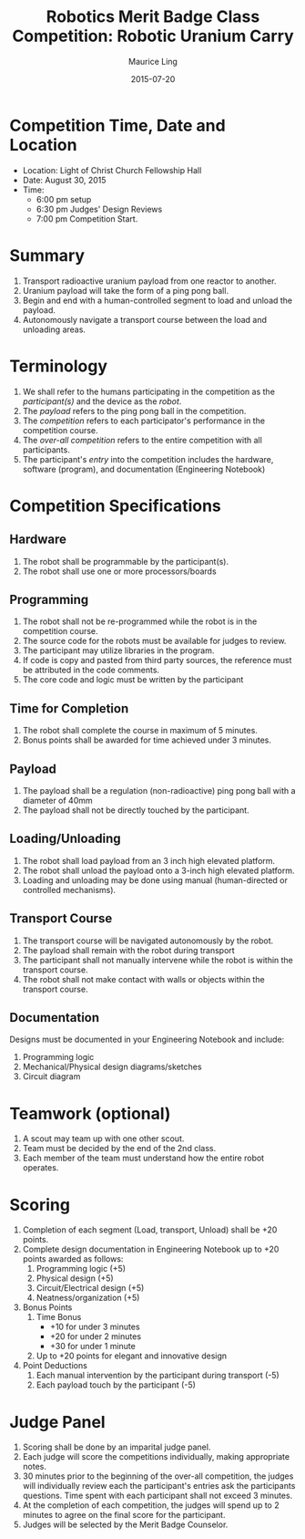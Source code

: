 #+TITLE: Robotics Merit Badge Class Competition:  Robotic Uranium Carry
#+AUTHOR: Maurice Ling
#+DATE: 2015-07-20
* Competition Time, Date and Location
  - Location:  Light of Christ Church Fellowship Hall
  - Date:  August 30, 2015
  - Time:
    - 6:00 pm setup
    - 6:30 pm Judges' Design Reviews
    - 7:00 pm Competition Start.
* Summary
  1. Transport radioactive uranium payload from one reactor to another.
  2. Uranium payload will take the form of a ping pong ball.
  3. Begin and end with a human-controlled segment to load and unload
     the payload.
  4. Autonomously navigate a transport course between the load and unloading areas.
* Terminology
  1. We shall refer to the humans participating in the competition as the /participant(s)/
     and the device as the /robot/.
  2. The /payload/ refers to the ping pong ball in the competition.
  3. The /competition/ refers to each participator's performance in the 
     competition course.
  4. The /over-all competition/ refers to the entire competition with all participants.
  5. The participant's /entry/ into the competition includes the hardware, software (program), 
     and documentation (Engineering Notebook)

* Competition Specifications
** Hardware
   1. The robot shall be programmable by the participant(s).
   2. The robot shall use one or more processors/boards
** Programming
   1. The robot shall not be re-programmed while the robot is in the competition course.
   2. The source code for the robots must be available for judges to review.
   3. The participant may utilize libraries in the program.
   4. If code is copy and pasted from third party sources, the reference must be
      attributed in the code comments.
   5. The core code and logic must be written by the participant
** Time for Completion
   1. The robot shall complete the course in maximum of 5 minutes.
   2. Bonus points shall be awarded for time achieved under 3 minutes.
** Payload
   1. The payload shall be a regulation (non-radioactive) ping pong ball with a diameter
      of 40mm
   2. The payload shall not be directly touched by the participant.
** Loading/Unloading
   1. The robot shall load payload from an 3 inch high elevated platform.
   2. The robot shall unload the payload onto a 3-inch high elevated platform.
   3. Loading and unloading may be done using manual (human-directed or controlled
      mechanisms).
** Transport Course
   1. The transport course will be navigated autonomously by the robot.
   2. The payload shall remain with the robot during transport
   3. The participant shall not manually intervene while the robot is within
      the transport course.
   4. The robot shall not make contact with walls or objects within the 
      transport course.
** Documentation
   Designs must be documented in your Engineering Notebook and include:
   1. Programming logic
   2. Mechanical/Physical design diagrams/sketches
   3. Circuit diagram
      
* Teamwork (optional)
  1. A scout may team up with one other scout. 
  2. Team must be decided by the end of the 2nd class.
  3. Each member of the team must understand how the entire robot operates.

* Scoring
  1. Completion of each segment (Load, transport, Unload) shall be +20 points.
  2. Complete design documentation in Engineering Notebook up to +20 points
     awarded as follows:
     1) Programming logic (+5)
     2) Physical design (+5)
     3) Circuit/Electrical design (+5)
     4) Neatness/organization (+5)
  3. Bonus Points
     1) Time Bonus
        - +10 for under 3 minutes
        - +20 for under 2 minutes
        - +30 for under 1 minute
     2) Up to +20 points for elegant and innovative design
  4. Point Deductions
     1) Each manual intervention by the participant during transport (-5)
     2) Each payload touch by the participant (-5)
* Judge Panel
  1. Scoring shall be done by an imparital judge panel.
  2. Each judge will score the competitions individually, making appropriate notes.
  3. 30 minutes prior to the beginning of the over-all competition, the judges will individually
     review each the participant's entries ask the participants questions.
     Time spent with each participant shall not exceed 3 minutes.
  4. At the completion of each competition, the judges will spend up to 2 minutes to 
     agree on the final score for the participant.
  5. Judges will be selected by the Merit Badge Counselor.
